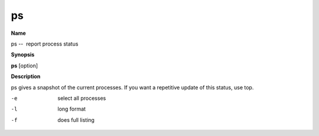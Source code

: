 .. _ps:

ps
==

**Name**

ps --  report process status

**Synopsis**

**ps** [option]

**Description**

ps gives a snapshot of the current processes. If you want a
repetitive update of this status, use top.


-e 
    select all processes

-l 
    long format

-f 
    does full listing



